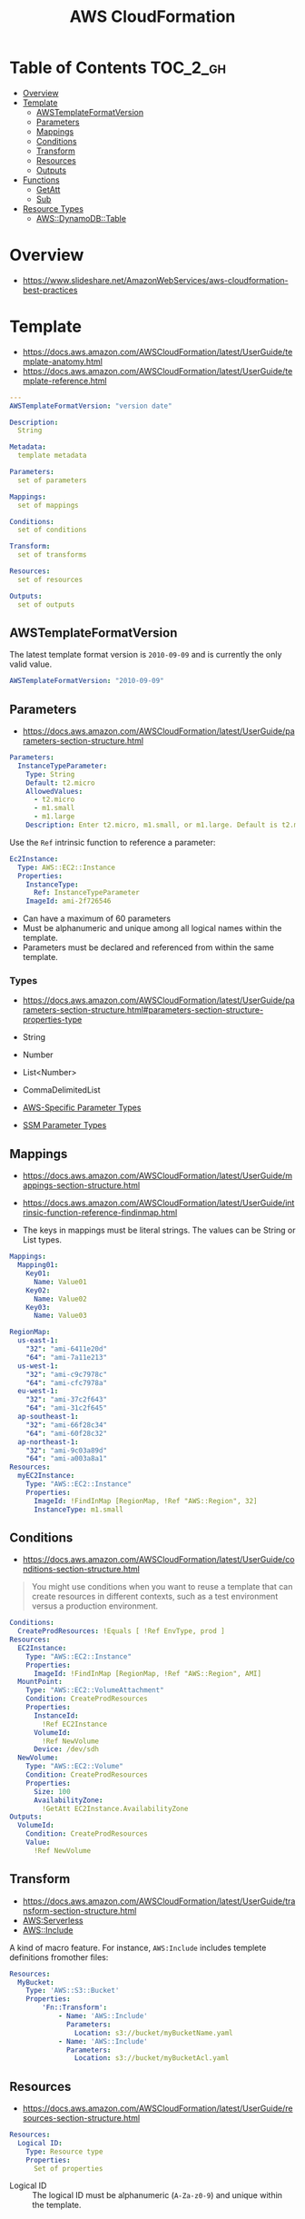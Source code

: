#+TITLE: AWS CloudFormation

* Table of Contents :TOC_2_gh:
- [[#overview][Overview]]
- [[#template][Template]]
  - [[#awstemplateformatversion][AWSTemplateFormatVersion]]
  - [[#parameters][Parameters]]
  - [[#mappings][Mappings]]
  - [[#conditions][Conditions]]
  - [[#transform][Transform]]
  - [[#resources][Resources]]
  - [[#outputs][Outputs]]
- [[#functions][Functions]]
  - [[#getatt][GetAtt]]
  - [[#sub][Sub]]
- [[#resource-types][Resource Types]]
  - [[#awsdynamodbtable][AWS::DynamoDB::Table]]

* Overview
- https://www.slideshare.net/AmazonWebServices/aws-cloudformation-best-practices


[[file:_img/screenshot_2018-03-23_18-45-46.png]]

* Template
- https://docs.aws.amazon.com/AWSCloudFormation/latest/UserGuide/template-anatomy.html
- https://docs.aws.amazon.com/AWSCloudFormation/latest/UserGuide/template-reference.html

#+BEGIN_SRC yaml
  ---
  AWSTemplateFormatVersion: "version date"

  Description:
    String

  Metadata:
    template metadata

  Parameters:
    set of parameters

  Mappings:
    set of mappings

  Conditions:
    set of conditions

  Transform:
    set of transforms

  Resources:
    set of resources

  Outputs:
    set of outputs
#+END_SRC

** AWSTemplateFormatVersion
The latest template format version is ~2010-09-09~ and is currently the only valid value.

#+BEGIN_SRC yaml
  AWSTemplateFormatVersion: "2010-09-09"
#+END_SRC

** Parameters
- https://docs.aws.amazon.com/AWSCloudFormation/latest/UserGuide/parameters-section-structure.html

#+BEGIN_SRC yaml
  Parameters: 
    InstanceTypeParameter: 
      Type: String
      Default: t2.micro
      AllowedValues: 
        - t2.micro
        - m1.small
        - m1.large
      Description: Enter t2.micro, m1.small, or m1.large. Default is t2.micro.
#+END_SRC

Use the ~Ref~ intrinsic function to reference a parameter:
#+BEGIN_SRC yaml
  Ec2Instance:
    Type: AWS::EC2::Instance
    Properties:
      InstanceType:
        Ref: InstanceTypeParameter
      ImageId: ami-2f726546
#+END_SRC

- Can have a maximum of 60 parameters
- Must be alphanumeric and unique among all logical names within the template.
- Parameters must be declared and referenced from within the same template.

*** Types
- https://docs.aws.amazon.com/AWSCloudFormation/latest/UserGuide/parameters-section-structure.html#parameters-section-structure-properties-type

- String
- Number
- List<Number>
- CommaDelimitedList
- [[https://docs.aws.amazon.com/AWSCloudFormation/latest/UserGuide/parameters-section-structure.html#aws-specific-parameter-types][AWS-Specific Parameter Types]]
- [[https://docs.aws.amazon.com/AWSCloudFormation/latest/UserGuide/parameters-section-structure.html#aws-ssm-parameter-types][SSM Parameter Types]]
** Mappings
- https://docs.aws.amazon.com/AWSCloudFormation/latest/UserGuide/mappings-section-structure.html
- https://docs.aws.amazon.com/AWSCloudFormation/latest/UserGuide/intrinsic-function-reference-findinmap.html

- The keys in mappings must be literal strings. The values can be String or List types.

#+BEGIN_SRC yaml
  Mappings: 
    Mapping01: 
      Key01: 
        Name: Value01
      Key02: 
        Name: Value02
      Key03: 
        Name: Value03
#+END_SRC

#+BEGIN_SRC yaml
  RegionMap: 
    us-east-1: 
      "32": "ami-6411e20d"
      "64": "ami-7a11e213"
    us-west-1: 
      "32": "ami-c9c7978c"
      "64": "ami-cfc7978a"
    eu-west-1: 
      "32": "ami-37c2f643"
      "64": "ami-31c2f645"
    ap-southeast-1: 
      "32": "ami-66f28c34"
      "64": "ami-60f28c32"
    ap-northeast-1: 
      "32": "ami-9c03a89d"
      "64": "ami-a003a8a1"
  Resources: 
    myEC2Instance: 
      Type: "AWS::EC2::Instance"
      Properties: 
        ImageId: !FindInMap [RegionMap, !Ref "AWS::Region", 32]
        InstanceType: m1.small
#+END_SRC
** Conditions
- https://docs.aws.amazon.com/AWSCloudFormation/latest/UserGuide/conditions-section-structure.html

#+BEGIN_QUOTE
You might use conditions when you want to reuse a template that can create resources in different contexts,
such as a test environment versus a production environment. 
#+END_QUOTE

#+BEGIN_SRC yaml
  Conditions: 
    CreateProdResources: !Equals [ !Ref EnvType, prod ]
  Resources: 
    EC2Instance: 
      Type: "AWS::EC2::Instance"
      Properties: 
        ImageId: !FindInMap [RegionMap, !Ref "AWS::Region", AMI]
    MountPoint: 
      Type: "AWS::EC2::VolumeAttachment"
      Condition: CreateProdResources
      Properties: 
        InstanceId: 
          !Ref EC2Instance
        VolumeId: 
          !Ref NewVolume
        Device: /dev/sdh
    NewVolume: 
      Type: "AWS::EC2::Volume"
      Condition: CreateProdResources
      Properties: 
        Size: 100
        AvailabilityZone: 
          !GetAtt EC2Instance.AvailabilityZone
  Outputs: 
    VolumeId: 
      Condition: CreateProdResources
      Value: 
        !Ref NewVolume
#+END_SRC

** Transform
- https://docs.aws.amazon.com/AWSCloudFormation/latest/UserGuide/transform-section-structure.html
- [[https://docs.aws.amazon.com/AWSCloudFormation/latest/UserGuide/transform-aws-serverless.html][AWS:Serverless]]
- [[https://docs.aws.amazon.com/AWSCloudFormation/latest/UserGuide/create-reusable-transform-function-snippets-and-add-to-your-template-with-aws-include-transform.html][AWS::Include]] 

A kind of macro feature. For instance, ~AWS:Include~ includes templete definitions fromother files:
#+BEGIN_SRC yaml
  Resources:
    MyBucket:
      Type: 'AWS::S3::Bucket'
      Properties:
          'Fn::Transform':
              - Name: 'AWS::Include'
                Parameters:
                  Location: s3://bucket/myBucketName.yaml
              - Name: 'AWS::Include'
                Parameters:
                  Location: s3://bucket/myBucketAcl.yaml
#+END_SRC

** Resources
- https://docs.aws.amazon.com/AWSCloudFormation/latest/UserGuide/resources-section-structure.html

#+BEGIN_SRC yaml
  Resources:
    Logical ID:
      Type: Resource type
      Properties:
        Set of properties
#+END_SRC

- Logical ID ::
  The logical ID must be alphanumeric (~A-Za-z0-9~) and unique within the template.

** Outputs
- https://docs.aws.amazon.com/AWSCloudFormation/latest/UserGuide/outputs-section-structure.html

#+BEGIN_SRC yaml
  Outputs:
    Logical ID:
      Description: Information about the value
      Value: Value to return
      Export:
        Name: Value to export
#+END_SRC
* Functions
- https://docs.aws.amazon.com/AWSCloudFormation/latest/UserGuide/intrinsic-function-reference.html

** GetAtt
#+BEGIN_SRC yaml
  !GetAtt logicalNameOfResource.attributeName
#+END_SRC
** Sub
- https://docs.aws.amazon.com/AWSCloudFormation/latest/UserGuide/intrinsic-function-reference-sub.html

#+BEGIN_SRC yaml
  Name: !Sub
    - www.${Domain}
    - { Domain: !Ref RootDomainName }
#+END_SRC

* Resource Types
- [[https://docs.aws.amazon.com/AWSCloudFormation/latest/UserGuide/aws-template-resource-type-ref.html][Resource Types]]

** AWS::DynamoDB::Table
- https://docs.aws.amazon.com/AWSCloudFormation/latest/UserGuide/aws-resource-dynamodb-table.html

#+BEGIN_SRC yaml
  Type: "AWS::DynamoDB::Table"
  Properties:
    AttributeDefinitions:
      - AttributeDefinition
    GlobalSecondaryIndexes:
      - GlobalSecondaryIndexes
    KeySchema:
      - KeySchema
    LocalSecondaryIndexes:
      - LocalSecondaryIndexes
    ProvisionedThroughput:
      ProvisionedThroughput
    SSESpecification:
      SSESpecification
    StreamSpecification:
      StreamSpecification
    TableName: String
    Tags: 
      - Resource Tag
    TimeToLiveSpecification: 
      TimeToLiveSpecification
#+END_SRC

*** AttributeDefinition
- https://docs.aws.amazon.com/AWSCloudFormation/latest/UserGuide/aws-properties-dynamodb-attributedef.html

The ~AttributeDefinition~ property type represents an attribute *for describing the key schema* for a DynamoDB table and indexes.
*They don't represent the full schema of the table.*

*** KeySchema
- https://docs.aws.amazon.com/AWSCloudFormation/latest/UserGuide/aws-properties-dynamodb-keyschema.html

#+BEGIN_SRC yaml
  KeySchema: 
    - AttributeName: Sales
      KeyType: HASH
#+END_SRC

#+BEGIN_SRC yaml
  KeySchema: 
    - AttributeName: Sales
      KeyType: HASH
    - AttributeName: Artist
      KeyType: RANGE
#+END_SRC
